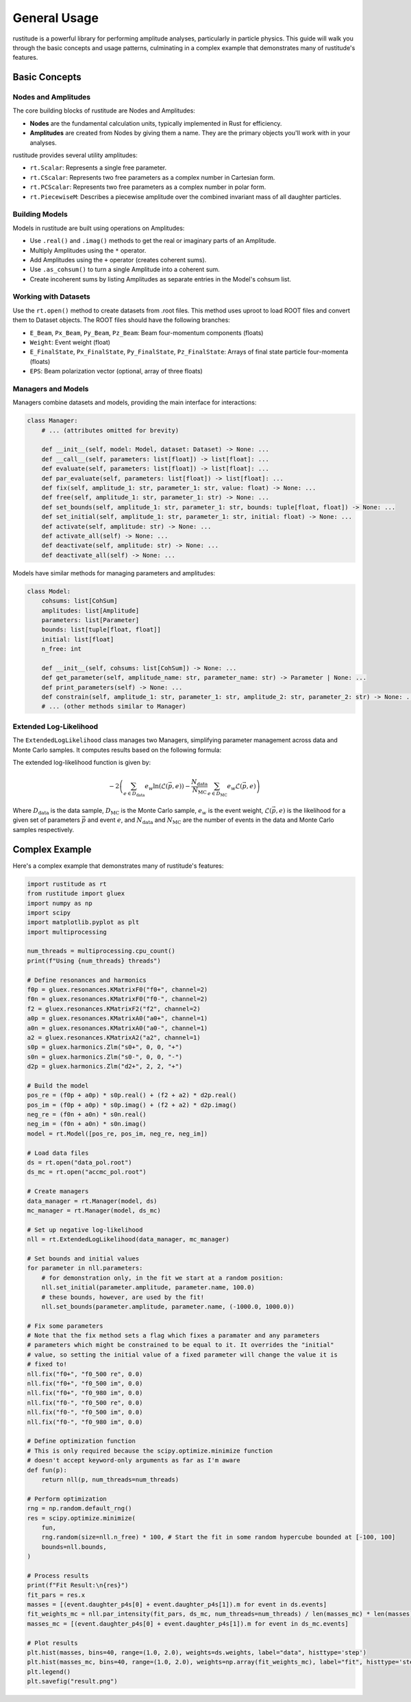 General Usage
=============

rustitude is a powerful library for performing amplitude analyses, particularly in particle physics. This guide will walk you through the basic concepts and usage patterns, culminating in a complex example that demonstrates many of rustitude's features.

Basic Concepts
--------------

Nodes and Amplitudes
^^^^^^^^^^^^^^^^^^^^

The core building blocks of rustitude are Nodes and Amplitudes:

- **Nodes** are the fundamental calculation units, typically implemented in Rust for efficiency.
- **Amplitudes** are created from Nodes by giving them a name. They are the primary objects you'll work with in your analyses.

rustitude provides several utility amplitudes:

- ``rt.Scalar``: Represents a single free parameter.
- ``rt.CScalar``: Represents two free parameters as a complex number in Cartesian form.
- ``rt.PCScalar``: Represents two free parameters as a complex number in polar form.
- ``rt.PiecewiseM``: Describes a piecewise amplitude over the combined invariant mass of all daughter particles.

Building Models
^^^^^^^^^^^^^^^

Models in rustitude are built using operations on Amplitudes:

- Use ``.real()`` and ``.imag()`` methods to get the real or imaginary parts of an Amplitude.
- Multiply Amplitudes using the ``*`` operator.
- Add Amplitudes using the ``+`` operator (creates coherent sums).
- Use ``.as_cohsum()`` to turn a single Amplitude into a coherent sum.
- Create incoherent sums by listing Amplitudes as separate entries in the Model's cohsum list.

Working with Datasets
^^^^^^^^^^^^^^^^^^^^^

Use the ``rt.open()`` method to create datasets from .root files. This method uses uproot to load ROOT files and convert them to Dataset objects. The ROOT files should have the following branches:

- ``E_Beam``, ``Px_Beam``, ``Py_Beam``, ``Pz_Beam``: Beam four-momentum components (floats)
- ``Weight``: Event weight (float)
- ``E_FinalState``, ``Px_FinalState``, ``Py_FinalState``, ``Pz_FinalState``: Arrays of final state particle four-momenta (floats)
- ``EPS``: Beam polarization vector (optional, array of three floats)

Managers and Models
^^^^^^^^^^^^^^^^^^^

Managers combine datasets and models, providing the main interface for interactions:

.. code-block:: python

    class Manager:
        # ... (attributes omitted for brevity)

        def __init__(self, model: Model, dataset: Dataset) -> None: ...
        def __call__(self, parameters: list[float]) -> list[float]: ...
        def evaluate(self, parameters: list[float]) -> list[float]: ...
        def par_evaluate(self, parameters: list[float]) -> list[float]: ...
        def fix(self, amplitude_1: str, parameter_1: str, value: float) -> None: ...
        def free(self, amplitude_1: str, parameter_1: str) -> None: ...
        def set_bounds(self, amplitude_1: str, parameter_1: str, bounds: tuple[float, float]) -> None: ...
        def set_initial(self, amplitude_1: str, parameter_1: str, initial: float) -> None: ...
        def activate(self, amplitude: str) -> None: ...
        def activate_all(self) -> None: ...
        def deactivate(self, amplitude: str) -> None: ...
        def deactivate_all(self) -> None: ...

Models have similar methods for managing parameters and amplitudes:

.. code-block:: python

    class Model:
        cohsums: list[CohSum]
        amplitudes: list[Amplitude]
        parameters: list[Parameter]
        bounds: list[tuple[float, float]]
        initial: list[float]
        n_free: int

        def __init__(self, cohsums: list[CohSum]) -> None: ...
        def get_parameter(self, amplitude_name: str, parameter_name: str) -> Parameter | None: ...
        def print_parameters(self) -> None: ...
        def constrain(self, amplitude_1: str, parameter_1: str, amplitude_2: str, parameter_2: str) -> None: ...
        # ... (other methods similar to Manager)

Extended Log-Likelihood
^^^^^^^^^^^^^^^^^^^^^^^

The ``ExtendedLogLikelihood`` class manages two Managers, simplifying parameter management across data and Monte Carlo samples. It computes results based on the following formula:

The extended log-likelihood function is given by:

.. math::

   -2 \left( \sum_{e \in D_\text{data}} e_w \ln(\mathcal{L}(\vec{p}, e)) - \frac{N_\text{data}}{N_\text{MC}} \sum_{e \in D_\text{MC}} e_w \mathcal{L}(\vec{p}, e) \right)

Where :math:`D_\text{data}` is the data sample, :math:`D_\text{MC}` is the Monte Carlo sample, :math:`e_w` is the event weight, :math:`\mathcal{L}(\vec{p}, e)` is the likelihood for a given set of parameters :math:`\vec{p}` and event :math:`e`, and :math:`N_\text{data}` and :math:`N_\text{MC}` are the number of events in the data and Monte Carlo samples respectively.

Complex Example
---------------

Here's a complex example that demonstrates many of rustitude's features:

.. code-block:: python

    import rustitude as rt
    from rustitude import gluex
    import numpy as np
    import scipy
    import matplotlib.pyplot as plt
    import multiprocessing

    num_threads = multiprocessing.cpu_count()
    print(f"Using {num_threads} threads")

    # Define resonances and harmonics
    f0p = gluex.resonances.KMatrixF0("f0+", channel=2)
    f0n = gluex.resonances.KMatrixF0("f0-", channel=2)
    f2 = gluex.resonances.KMatrixF2("f2", channel=2)
    a0p = gluex.resonances.KMatrixA0("a0+", channel=1)
    a0n = gluex.resonances.KMatrixA0("a0-", channel=1)
    a2 = gluex.resonances.KMatrixA2("a2", channel=1)
    s0p = gluex.harmonics.Zlm("s0+", 0, 0, "+")
    s0n = gluex.harmonics.Zlm("s0-", 0, 0, "-")
    d2p = gluex.harmonics.Zlm("d2+", 2, 2, "+")

    # Build the model
    pos_re = (f0p + a0p) * s0p.real() + (f2 + a2) * d2p.real()
    pos_im = (f0p + a0p) * s0p.imag() + (f2 + a2) * d2p.imag()
    neg_re = (f0n + a0n) * s0n.real()
    neg_im = (f0n + a0n) * s0n.imag()
    model = rt.Model([pos_re, pos_im, neg_re, neg_im])

    # Load data files
    ds = rt.open("data_pol.root")
    ds_mc = rt.open("accmc_pol.root")

    # Create managers
    data_manager = rt.Manager(model, ds)
    mc_manager = rt.Manager(model, ds_mc)

    # Set up negative log-likelihood
    nll = rt.ExtendedLogLikelihood(data_manager, mc_manager)

    # Set bounds and initial values
    for parameter in nll.parameters:
        # for demonstration only, in the fit we start at a random position:
        nll.set_initial(parameter.amplitude, parameter.name, 100.0) 
        # these bounds, however, are used by the fit!
        nll.set_bounds(parameter.amplitude, parameter.name, (-1000.0, 1000.0))

    # Fix some parameters
    # Note that the fix method sets a flag which fixes a paramater and any parameters
    # parameters which might be constrained to be equal to it. It overrides the "initial"
    # value, so setting the initial value of a fixed parameter will change the value it is
    # fixed to!
    nll.fix("f0+", "f0_500 re", 0.0)
    nll.fix("f0+", "f0_500 im", 0.0)
    nll.fix("f0+", "f0_980 im", 0.0)
    nll.fix("f0-", "f0_500 re", 0.0)
    nll.fix("f0-", "f0_500 im", 0.0)
    nll.fix("f0-", "f0_980 im", 0.0)

    # Define optimization function
    # This is only required because the scipy.optimize.minimize function
    # doesn't accept keyword-only arguments as far as I'm aware
    def fun(p):
        return nll(p, num_threads=num_threads)

    # Perform optimization
    rng = np.random.default_rng()
    res = scipy.optimize.minimize(
        fun,
        rng.random(size=nll.n_free) * 100, # Start the fit in some random hypercube bounded at [-100, 100]
        bounds=nll.bounds,
    )

    # Process results
    print(f"Fit Result:\n{res}")
    fit_pars = res.x
    masses = [(event.daughter_p4s[0] + event.daughter_p4s[1]).m for event in ds.events]
    fit_weights_mc = nll.par_intensity(fit_pars, ds_mc, num_threads=num_threads) / len(masses_mc) * len(masses) / 2 # Note that the scaling factor here is a bit fraught and still needs some work.
    masses_mc = [(event.daughter_p4s[0] + event.daughter_p4s[1]).m for event in ds_mc.events]

    # Plot results
    plt.hist(masses, bins=40, range=(1.0, 2.0), weights=ds.weights, label="data", histtype='step')
    plt.hist(masses_mc, bins=40, range=(1.0, 2.0), weights=np.array(fit_weights_mc), label="fit", histtype='step')
    plt.legend()
    plt.savefig("result.png")
